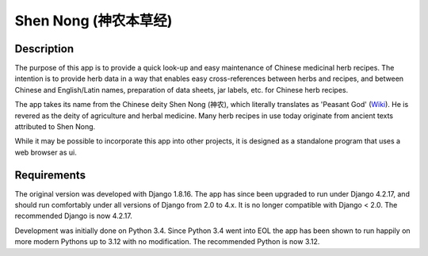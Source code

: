======================
Shen Nong (神农本草经)
======================

Description
-----------

The purpose of this app is to provide a quick look-up and easy maintenance of
Chinese medicinal herb recipes. The intention is to provide herb data in a way
that enables easy cross-references between herbs and recipes, and between
Chinese and English/Latin names, preparation of data sheets, jar labels, etc.
for Chinese herb recipes.

The app takes its name from the Chinese deity Shen Nong (神农), which literally
translates as 'Peasant God' (`Wiki <https://en.wikipedia.org/wiki/Shennong>`_).
He is revered as the deity of agriculture and herbal medicine. Many herb recipes
in use today originate from ancient texts attributed to Shen Nong.

While it may be possible to incorporate this app into other projects, it is
designed as a standalone program that uses a web browser as ui.

Requirements
------------

The original version was developed with Django 1.8.16. The app has since been
upgraded to run under Django 4.2.17, and should run comfortably under all
versions of Django from 2.0 to 4.x. It is no longer compatible with Django <
2.0. The recommended Django is now 4.2.17.

Development was initially done on Python 3.4. Since Python 3.4 went into EOL
the app has been shown to run happily on more modern Pythons up to 3.12 with no
modification. The recommended Python is now 3.12.
